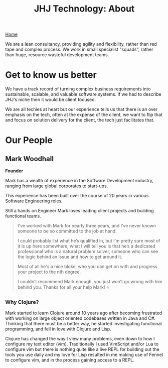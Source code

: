 #+TITLE: JHJ Technology: About

[[file:index.org][Home]]

We are a lean consultancy, providing agility and flexibility, rather than red tape and complex process.
We work in small specialist "squads", rather than huge, resource wasteful development teams.

* Get to know us better

We have a track record of turning complex business requirements into sustainable, scalable, and valuable
software systems. If we had to describe JHJ's niche then it would be client focused.

We are all techies at heart but our experience tells us that there is an over
emphasis on the tech, often at the expense of the client, we want to flip that
and focus on solution delivery for the client, the tech just facilitates that.

* Our People

** Mark Woodhall

*Founder*

Mark has a wealth of experience in the Software Development industry, ranging from large global corporates to start-ups.

This experience has been built over the course of 20 years in various Software Engineering roles. 

Still a hands on Engineer Mark loves leading client projects and building functional teams.

#+BEGIN_QUOTE
I’ve worked with Mark for nearly three years, and I’ve never known someone to be so committed to
the job at hand.

I could probably list what he’s qualified in, but I’m pretty sure most of it is up here
somewhere, what I will tell you is that he’s a dedicated professional who is a natural problem solver,
someone who can see the logic behind an issue and how to get around it.

Most of all he's a nice bloke, who you can get on with and progress your project to the nth degree.

I couldn’t recommend Mark enough, you just won’t go wrong with him behind you. Thanks for all your help Mark! ⭐️
#+END_QUOTE

*** Why Clojure?

Mark started to learn Clojure around 10 years ago after becoming frustrated with working on large object
oriented codebases written in Java and C#. Thinking that there must be a better way, he started investigating
functional programming, and fell in love with Clojure and Lisp.

Clojure has changed the way I view many problems, even down to how I configure my text editor (vim).
Traditionally I used VimScript and/or Lua to configure vim but there is nothing quite like a live REPL
for building out the tools you use daily and my love for Lisp resulted in me making use of Fennel
to configure vim, and in the process gaining access to a REPL.
